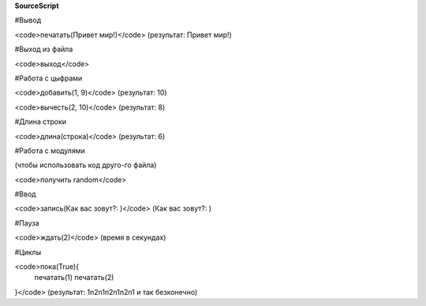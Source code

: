 **SourceScript**

#Вывод

<code>печатать(Привет мир!)</code>
(результат: Привет мир!)


#Выход из файла

<code>выход</code>


#Работа с цыфрами

<code>добавить(1, 9)</code>
(результат: 10)

<code>вычесть(2, 10)</code>
(результат: 8)


#Длина строки

<code>длина(строка)</code>
(результат: 6)


#Работа с модулями

(чтобы использовать код друго-го файла)

<code>получить random</code>


#Ввод

<code>запись(Как вас зовут?: )</code>
(Как вас зовут?: )


#Пауза

<code>ждать(2)</code>
(время в секундах)


#Циклы

<code>пока(True){
	печатать(1)
	печатать(2)
}</code>
(результат: 1\n2\n1\n2\n1\n2\n1 и так безконечно)

